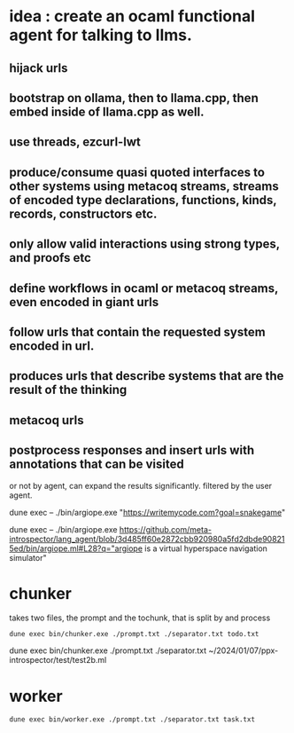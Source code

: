 * idea : create an ocaml functional agent for talking to llms.
** hijack urls
** bootstrap on ollama, then to llama.cpp, then embed inside of llama.cpp as well.
** use threads, ezcurl-lwt
** produce/consume quasi quoted interfaces to other systems using metacoq streams, streams of encoded type declarations, functions, kinds, records, constructors etc.
** only allow valid interactions using strong types, and proofs etc
** define workflows in ocaml or metacoq streams, even encoded in giant urls
** follow urls that contain the requested system encoded in url.
** produces urls that describe systems that are the result of the thinking
** metacoq urls
** postprocess responses and insert urls with annotations that can be visited
or not by agent,
can expand the results significantly. filtered by the user agent.

dune exec -- ./bin/argiope.exe "https://writemycode.com?goal=snakegame"


dune exec -- ./bin/argiope.exe https://github.com/meta-introspector/lang_agent/blob/3d485ff60e2872cbb920980a5fd2dbde908215ed/bin/argiope.ml#L28?q="argiope is a virtual hyperspace navigation simulator"


* chunker
takes two files, the prompt and the tochunk, that is split by \n and process

#+begin_src shell
dune exec bin/chunker.exe ./prompt.txt ./separator.txt todo.txt
#+end_src

dune exec bin/chunker.exe ./prompt.txt ./separator.txt ~/2024/01/07/ppx-introspector/test/test2b.ml


* worker
#+begin_src shell
dune exec bin/worker.exe ./prompt.txt ./separator.txt task.txt
#+end_src
